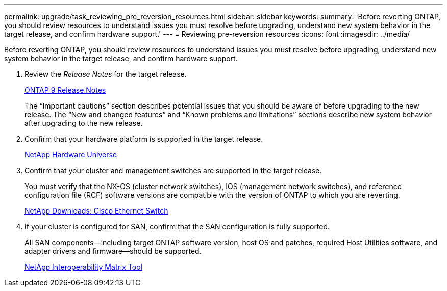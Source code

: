 ---
permalink: upgrade/task_reviewing_pre_reversion_resources.html
sidebar: sidebar
keywords: 
summary: 'Before reverting ONTAP, you should review resources to understand issues you must resolve before upgrading, understand new system behavior in the target release, and confirm hardware support.'
---
= Reviewing pre-reversion resources
:icons: font
:imagesdir: ../media/

[.lead]
Before reverting ONTAP, you should review resources to understand issues you must resolve before upgrading, understand new system behavior in the target release, and confirm hardware support.

. Review the _Release Notes_ for the target release.
+
https://library.netapp.com/ecmdocs/ECMLP2492508/html/frameset.html[ONTAP 9 Release Notes]
+
The "`Important cautions`" section describes potential issues that you should be aware of before upgrading to the new release. The "`New and changed features`" and "`Known problems and limitations`" sections describe new system behavior after upgrading to the new release.

. Confirm that your hardware platform is supported in the target release.
+
https://hwu.netapp.com[NetApp Hardware Universe]

. Confirm that your cluster and management switches are supported in the target release.
+
You must verify that the NX-OS (cluster network switches), IOS (management network switches), and reference configuration file (RCF) software versions are compatible with the version of ONTAP to which you are reverting.
+
http://mysupport.netapp.com/NOW/download/software/cm_switches/[NetApp Downloads: Cisco Ethernet Switch]

. If your cluster is configured for SAN, confirm that the SAN configuration is fully supported.
+
All SAN components--including target ONTAP software version, host OS and patches, required Host Utilities software, and adapter drivers and firmware--should be supported.
+
https://mysupport.netapp.com/matrix[NetApp Interoperability Matrix Tool]
